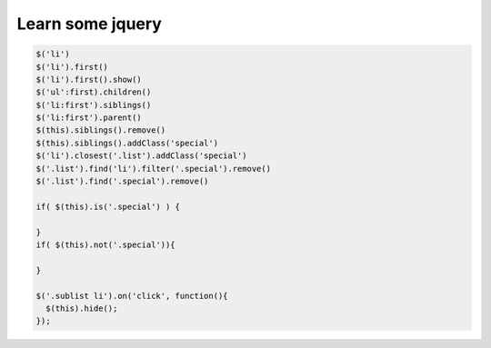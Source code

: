 Learn some jquery
=======================

.. code:: javascript

  $('li')
  $('li').first()
  $('li').first().show()
  $('ul':first).children()
  $('li:first').siblings()
  $('li:first').parent()
  $(this).siblings().remove()
  $(this).siblings().addClass('special')
  $('li').closest('.list').addClass('special')
  $('.list').find('li').filter('.special').remove()
  $('.list').find('.special').remove()

  if( $(this).is('.special') ) {

  }
  if( $(this).not('.special')){

  }

  $('.sublist li').on('click', function(){
    $(this).hide();
  });
